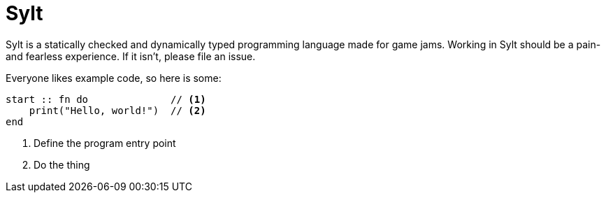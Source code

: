 = Sylt
// :source-highlighter: rouge

Sylt is a statically checked and dynamically typed programming language made
for game jams. Working in Sylt should be a pain- and fearless experience. If it
isn't, please file an issue.

Everyone likes example code, so here is some:

[source, sylt]
----
start :: fn do              // <1>
    print("Hello, world!")  // <2>
end
----

<1> Define the program entry point
<2> Do the thing
